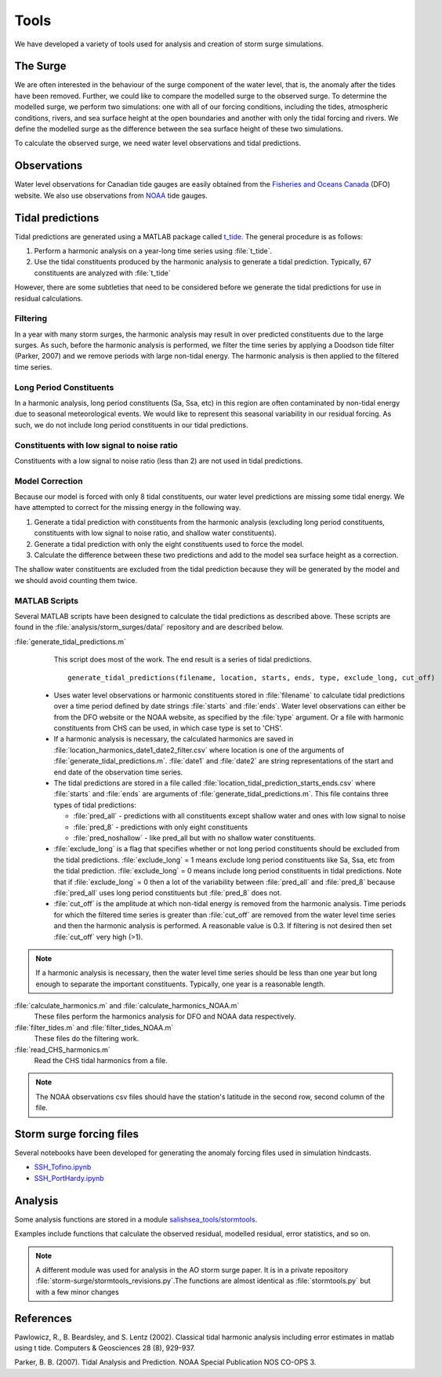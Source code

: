 .. _StormTools:

Tools
=====

We have developed a variety of tools used for analysis and creation of storm surge simulations.


The Surge
^^^^^^^^^

We are often interested in the behaviour of the surge component of the water level, that is, the anomaly after the tides have been removed.
Further, we could like to compare the modelled surge to the observed surge.
To determine the modelled surge, we perform two simulations: one with all of our forcing conditions, including the tides, atmospheric conditions, rivers, and sea surface height at the open boundaries and another with only the tidal forcing and rivers.
We define the modelled surge as the difference between the sea surface height of these two simulations.

To calculate the observed surge, we need water level observations and tidal predictions.


Observations
^^^^^^^^^^^^^

Water level observations for Canadian tide gauges are easily obtained from the `Fisheries and Oceans Canada`_ (DFO) website.
We also use observations from `NOAA`_ tide gauges.


.. _Fisheries and Oceans Canada: http://www.meds-sdmm.dfo-mpo.gc.ca/isdm-gdsi/twl-mne/maps-cartes/inventory-inventaire-eng.asp

.. _NOAA: http://tidesandcurrents.noaa.gov/stations.html?type=Water+Levels

Tidal predictions
^^^^^^^^^^^^^^^^^^

Tidal predictions are generated using a MATLAB package called `t_tide`_.
The general procedure is as follows:

1. Perform a harmonic analysis on a year-long time series using :file:`t_tide`.
2. Use the tidal constituents produced by the harmonic analysis to generate a tidal prediction. Typically, 67 constituents are analyzed with :file:`t_tide`

However, there are some subtleties that need to be considered before we generate the tidal predictions for use in residual calculations.

.. _t_tide: http://www.eos.ubc.ca/~rich/#T_Tide

Filtering
~~~~~~~~~~~~~~~~~

In a year with many storm surges, the harmonic analysis may result in over predicted constituents due to the large surges.
As such, before the harmonic analysis is performed, we filter the time series by applying a Doodson tide filter (Parker, 2007) and we remove periods with large non-tidal energy.
The harmonic analysis is then applied to the filtered time series.

Long Period Constituents
~~~~~~~~~~~~~~~~~~~~~~~~

In a harmonic analysis, long period constituents (Sa, Ssa, etc) in this region are often contaminated by non-tidal energy due to seasonal meteorological events. We would like to represent this seasonal variability in our residual forcing. As such, we do not include long period constituents in our tidal predictions.

Constituents with low signal to noise ratio
~~~~~~~~~~~~~~~~~~~~~~~~~~~~~~~~~~~~~~~~~~~

Constituents with a low signal to noise ratio (less than 2) are not used in tidal predictions.


Model Correction
~~~~~~~~~~~~~~~~~

Because our model is forced with only 8 tidal constituents, our water level predictions are missing some tidal energy.
We have attempted to correct for the missing energy in the following way.

1. Generate a tidal prediction with constituents from the harmonic analysis (excluding long period constituents, constituents with low signal to noise ratio, and shallow water constituents).
2. Generate a tidal prediction with only the eight constituents used to force the model.
3. Calculate the difference between these two predictions and add to the model sea surface height as a correction.

The shallow water constituents are excluded from the tidal prediction because they will be generated by the model and we should avoid counting them twice.


MATLAB Scripts
~~~~~~~~~~~~~~~

Several MATLAB scripts have been designed to calculate the tidal predictions as described above.
These scripts are found in the :file:`analysis/storm_surges/data/` repository and are described below.

:file:`generate_tidal_predictions.m`
   This script does most of the work. The end result is a series of tidal predictions. ::

       generate_tidal_predictions(filename, location, starts, ends, type, exclude_long, cut_off)

  - Uses water level observations or harmonic constituents stored in :file:`filename` to calculate tidal predictions over a time period defined by date strings :file:`starts` and :file:`ends`. Water level observations can either be from the DFO website or the NOAA website, as specified by the :file:`type` argument. Or a file with harmonic constituents from CHS can be used, in which case type is set to 'CHS'.
  - If a harmonic analysis is necessary, the calculated harmonics are saved in :file:`location_harmonics_date1_date2_filter.csv` where location is one of the arguments of :file:`generate_tidal_predictions.m`. :file:`date1` and :file:`date2` are string representations of the start and end date of the observation time series. 
  - The tidal predictions are stored in a file called :file:`location_tidal_prediction_starts_ends.csv` where :file:`starts` and :file:`ends` are arguments of :file:`generate_tidal_predictions.m`. This file contains three types of tidal predictions:

    + :file:`pred_all` - predictions with all constituents except shallow water and ones with low signal to noise
    + :file:`pred_8` - predictions with only eight constituents
    + :file:`pred_noshallow` - like pred_all but with no shallow water constituents.

  - :file:`exclude_long` is a flag that specifies whether or not long period constituents should be excluded from the tidal predictions. :file:`exclude_long` = 1 means exclude long period constituents like Sa, Ssa, etc from the tidal prediction. :file:`exclude_long` = 0 means include long period constituents in tidal predictions. Note that if :file:`exclude_long` = 0 then a lot of the variability between :file:`pred_all` and :file:`pred_8` because :file:`pred_all` uses long period constituents but :file:`pred_8` does not.

  - :file:`cut_off` is the amplitude at which non-tidal energy is removed from the harmonic analysis. Time periods for which the filtered time series is greater than :file:`cut_off` are removed from the water level time series and then the harmonic analysis is performed. A reasonable value is 0.3. If filtering is not desired then set :file:`cut_off` very high (>1).

.. note::

    If a harmonic analysis is necessary, then the water level time series should be less than one year but long enough to separate the important constituents. Typically, one year is a reasonable length.

:file:`calculate_harmonics.m` and :file:`calculate_harmonics_NOAA.m`
   These files perform the harmonics analysis for DFO and NOAA data respectively.
:file:`filter_tides.m` and :file:`filter_tides_NOAA.m`
   These files do the filtering work.

:file:`read_CHS_harmonics.m`
   Read the CHS tidal harmonics from a file.


.. note::

  The NOAA observations csv files should have the station's latitude in the second row, second column of the file.


Storm surge forcing files
^^^^^^^^^^^^^^^^^^^^^^^^^^

Several notebooks have been developed for generating the anomaly forcing files used in simulation hindcasts.

* `SSH_Tofino.ipynb`_
* `SSH_PortHardy.ipynb`_

.. _SSH_Tofino.ipynb: http://nbviewer.ipython.org/urls/bitbucket.org/salishsea/tools/raw/tip/I_ForcingFiles/OBC/SSH_Tofino.ipynb

.. _SSH_PortHardy.ipynb: http://nbviewer.ipython.org/urls/bitbucket.org/salishsea/tools/raw/tip/I_ForcingFiles/OBC/SSH_PortHardy.ipynb


Analysis
^^^^^^^^^

Some analysis functions are stored in a module `salishsea_tools/stormtools`_.

.. _salishsea_tools/stormtools: http://salishsea-meopar-tools.readthedocs.org/en/latest/SalishSeaTools/salishsea-tools.html#module-stormtools

Examples include functions that calculate the observed residual, modelled residual, error statistics, and so on.

.. note::

  A different module was used for analysis in the AO storm surge paper. It is in a private repository :file:`storm-surge/stormtools_revisions.py`.The functions are almost identical as :file:`stormtools.py` but with a few minor changes

References
^^^^^^^^^^
Pawlowicz, R., B. Beardsley, and S. Lentz (2002). Classical tidal harmonic analysis including error estimates in matlab using t tide. Computers & Geosciences 28 (8), 929-937.

Parker, B. B. (2007). Tidal Analysis and Prediction. NOAA Special Publication  NOS CO-OPS 3.
